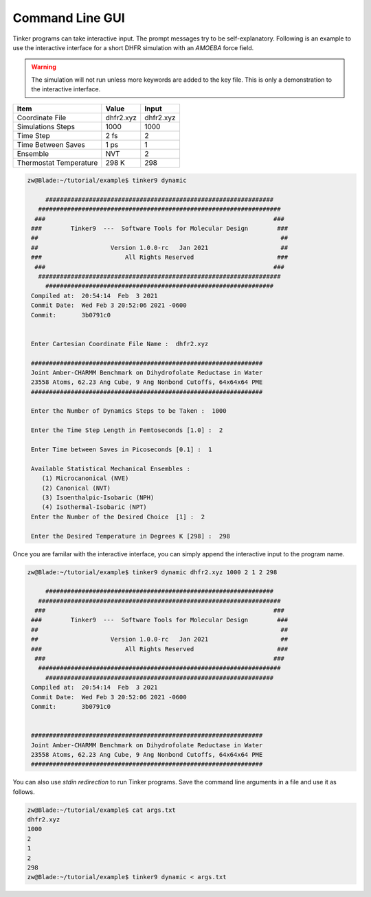 Command Line GUI
================

Tinker programs can take interactive input. The prompt messages try to be
self-explanatory.
Following is an example to use the interactive interface for a short DHFR
simulation with an *AMOEBA* force field.

.. warning::

   The simulation will not run unless more keywords are added to the key file.
   This is only a demonstration to the interactive interface.

=======================  ===================  ===================
Item                     Value                Input
=======================  ===================  ===================
Coordinate File          dhfr2.xyz            dhfr2.xyz
Simulations Steps        1000                 1000
Time Step                2 fs                 2
Time Between Saves       1 ps                 1
Ensemble                 NVT                  2
Thermostat Temperature   298 K                298
=======================  ===================  ===================

.. code-block:: text

   zw@Blade:~/tutorial/example$ tinker9 dynamic

        ###############################################################
      ###################################################################
     ###                                                               ###
    ###        Tinker9  ---  Software Tools for Molecular Design        ###
    ##                                                                   ##
    ##                    Version 1.0.0-rc   Jan 2021                    ##
    ###                       All Rights Reserved                       ###
     ###                                                               ###
      ###################################################################
        ###############################################################
    Compiled at:  20:54:14  Feb  3 2021
    Commit Date:  Wed Feb 3 20:52:06 2021 -0600
    Commit:       3b0791c0


    Enter Cartesian Coordinate File Name :  dhfr2.xyz

    ################################################################
    Joint Amber-CHARMM Benchmark on Dihydrofolate Reductase in Water
    23558 Atoms, 62.23 Ang Cube, 9 Ang Nonbond Cutoffs, 64x64x64 PME
    ################################################################

    Enter the Number of Dynamics Steps to be Taken :  1000

    Enter the Time Step Length in Femtoseconds [1.0] :  2

    Enter Time between Saves in Picoseconds [0.1] :  1

    Available Statistical Mechanical Ensembles :
       (1) Microcanonical (NVE)
       (2) Canonical (NVT)
       (3) Isoenthalpic-Isobaric (NPH)
       (4) Isothermal-Isobaric (NPT)
    Enter the Number of the Desired Choice  [1] :  2

    Enter the Desired Temperature in Degrees K [298] :  298

Once you are familar with the interactive interface, you can simply append the
interactive input to the program name.

.. code-block:: text

   zw@Blade:~/tutorial/example$ tinker9 dynamic dhfr2.xyz 1000 2 1 2 298

        ###############################################################
      ###################################################################
     ###                                                               ###
    ###        Tinker9  ---  Software Tools for Molecular Design        ###
    ##                                                                   ##
    ##                    Version 1.0.0-rc   Jan 2021                    ##
    ###                       All Rights Reserved                       ###
     ###                                                               ###
      ###################################################################
        ###############################################################
    Compiled at:  20:54:14  Feb  3 2021
    Commit Date:  Wed Feb 3 20:52:06 2021 -0600
    Commit:       3b0791c0


    ################################################################
    Joint Amber-CHARMM Benchmark on Dihydrofolate Reductase in Water
    23558 Atoms, 62.23 Ang Cube, 9 Ang Nonbond Cutoffs, 64x64x64 PME
    ################################################################

You can also use *stdin redirection* to run Tinker programs. Save the
command line arguments in a file and use it as follows.

.. code-block:: text

   zw@Blade:~/tutorial/example$ cat args.txt 
   dhfr2.xyz
   1000
   2
   1
   2
   298
   zw@Blade:~/tutorial/example$ tinker9 dynamic < args.txt

